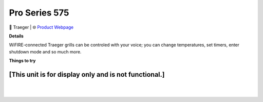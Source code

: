 Pro Series 575
**********

.. image:: images/products/TraegerGrillsPro575.png

🔹 Traeger |  🌐 `Product Webpage <https://www.amazon.com/Traeger-Grills-TFB57GZEO-Smoker-Bronze/dp/B07T2FWL8Q>`_

**Details** 

WiFIRE-connected Traeger grills can be controled with your voice; you can change temperatures, set timers, enter shutdown mode and so much more.	

**Things to try**

**[This unit is for display only and is not functional.]**
------------

|
|